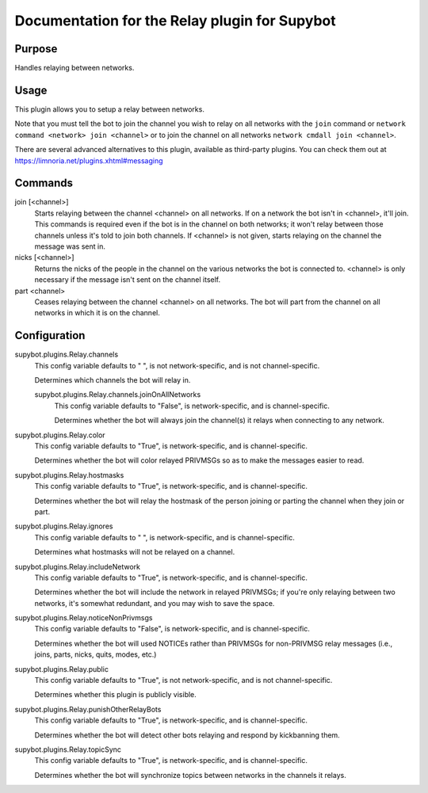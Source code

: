 .. _plugin-Relay:

Documentation for the Relay plugin for Supybot
==============================================

Purpose
-------
Handles relaying between networks.

Usage
-----
This plugin allows you to setup a relay between networks.

Note that you must tell the bot to join the channel you wish to relay on
all networks with the ``join`` command or
``network command <network> join <channel>``
or to join the channel on all networks ``network cmdall join <channel>``.

There are several advanced alternatives to this plugin, available as
third-party plugins. You can check them out at
https://limnoria.net/plugins.xhtml#messaging

Commands
--------
join [<channel>]
  Starts relaying between the channel <channel> on all networks. If on a network the bot isn't in <channel>, it'll join. This commands is required even if the bot is in the channel on both networks; it won't relay between those channels unless it's told to join both channels. If <channel> is not given, starts relaying on the channel the message was sent in.

nicks [<channel>]
  Returns the nicks of the people in the channel on the various networks the bot is connected to. <channel> is only necessary if the message isn't sent on the channel itself.

part <channel>
  Ceases relaying between the channel <channel> on all networks. The bot will part from the channel on all networks in which it is on the channel.

Configuration
-------------
supybot.plugins.Relay.channels
  This config variable defaults to " ", is not network-specific, and is  not channel-specific.

  Determines which channels the bot will relay in.

  supybot.plugins.Relay.channels.joinOnAllNetworks
    This config variable defaults to "False", is network-specific, and is  channel-specific.

    Determines whether the bot will always join the channel(s) it relays when connecting to any network.

supybot.plugins.Relay.color
  This config variable defaults to "True", is network-specific, and is  channel-specific.

  Determines whether the bot will color relayed PRIVMSGs so as to make the messages easier to read.

supybot.plugins.Relay.hostmasks
  This config variable defaults to "True", is network-specific, and is  channel-specific.

  Determines whether the bot will relay the hostmask of the person joining or parting the channel when they join or part.

supybot.plugins.Relay.ignores
  This config variable defaults to " ", is network-specific, and is  channel-specific.

  Determines what hostmasks will not be relayed on a channel.

supybot.plugins.Relay.includeNetwork
  This config variable defaults to "True", is network-specific, and is  channel-specific.

  Determines whether the bot will include the network in relayed PRIVMSGs; if you're only relaying between two networks, it's somewhat redundant, and you may wish to save the space.

supybot.plugins.Relay.noticeNonPrivmsgs
  This config variable defaults to "False", is network-specific, and is  channel-specific.

  Determines whether the bot will used NOTICEs rather than PRIVMSGs for non-PRIVMSG relay messages (i.e., joins, parts, nicks, quits, modes, etc.)

supybot.plugins.Relay.public
  This config variable defaults to "True", is not network-specific, and is  not channel-specific.

  Determines whether this plugin is publicly visible.

supybot.plugins.Relay.punishOtherRelayBots
  This config variable defaults to "True", is network-specific, and is  channel-specific.

  Determines whether the bot will detect other bots relaying and respond by kickbanning them.

supybot.plugins.Relay.topicSync
  This config variable defaults to "True", is network-specific, and is  channel-specific.

  Determines whether the bot will synchronize topics between networks in the channels it relays.


